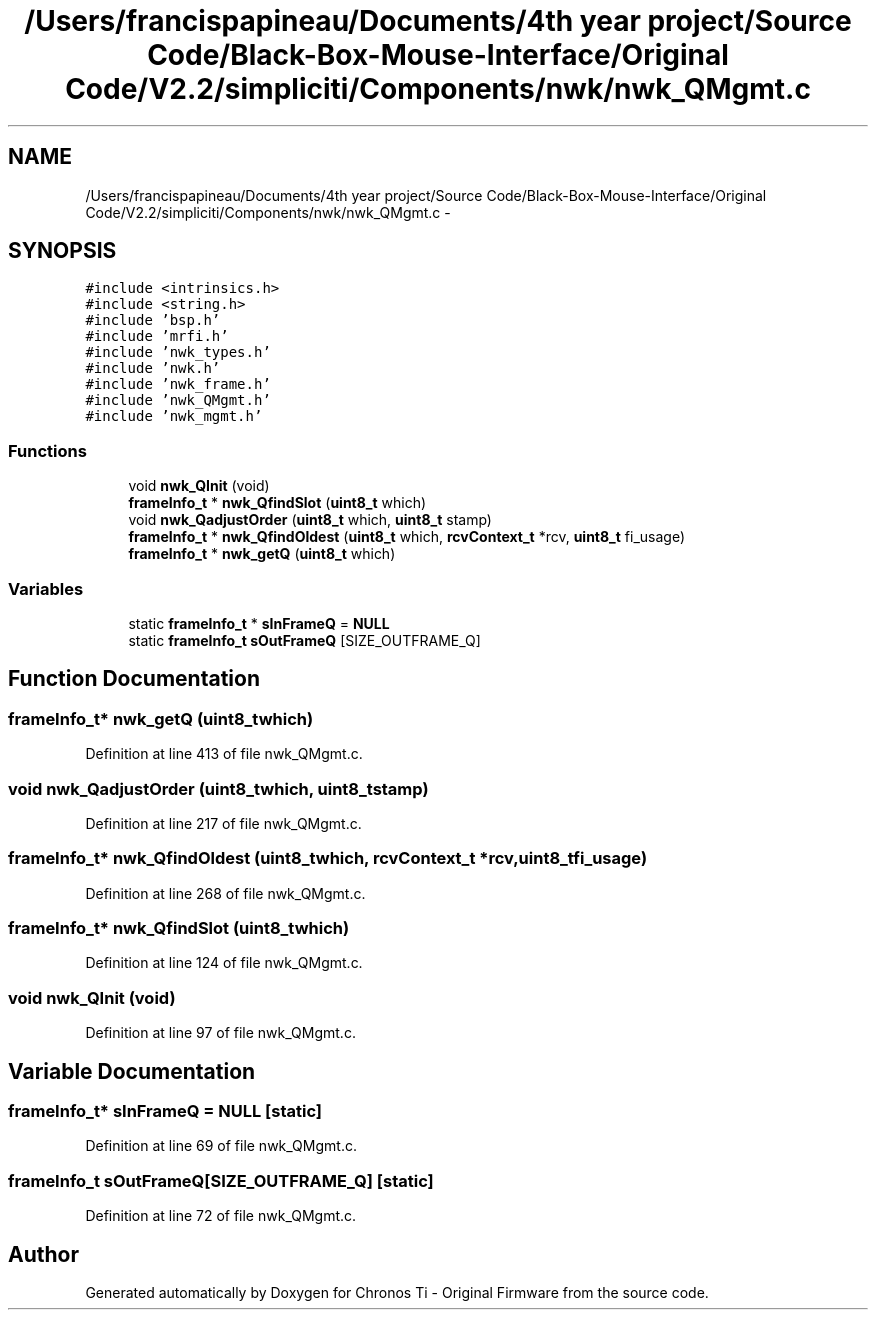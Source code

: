 .TH "/Users/francispapineau/Documents/4th year project/Source Code/Black-Box-Mouse-Interface/Original Code/V2.2/simpliciti/Components/nwk/nwk_QMgmt.c" 3 "Sat Jun 22 2013" "Version VER 0.0" "Chronos Ti - Original Firmware" \" -*- nroff -*-
.ad l
.nh
.SH NAME
/Users/francispapineau/Documents/4th year project/Source Code/Black-Box-Mouse-Interface/Original Code/V2.2/simpliciti/Components/nwk/nwk_QMgmt.c \- 
.SH SYNOPSIS
.br
.PP
\fC#include <intrinsics\&.h>\fP
.br
\fC#include <string\&.h>\fP
.br
\fC#include 'bsp\&.h'\fP
.br
\fC#include 'mrfi\&.h'\fP
.br
\fC#include 'nwk_types\&.h'\fP
.br
\fC#include 'nwk\&.h'\fP
.br
\fC#include 'nwk_frame\&.h'\fP
.br
\fC#include 'nwk_QMgmt\&.h'\fP
.br
\fC#include 'nwk_mgmt\&.h'\fP
.br

.SS "Functions"

.in +1c
.ti -1c
.RI "void \fBnwk_QInit\fP (void)"
.br
.ti -1c
.RI "\fBframeInfo_t\fP * \fBnwk_QfindSlot\fP (\fBuint8_t\fP which)"
.br
.ti -1c
.RI "void \fBnwk_QadjustOrder\fP (\fBuint8_t\fP which, \fBuint8_t\fP stamp)"
.br
.ti -1c
.RI "\fBframeInfo_t\fP * \fBnwk_QfindOldest\fP (\fBuint8_t\fP which, \fBrcvContext_t\fP *rcv, \fBuint8_t\fP fi_usage)"
.br
.ti -1c
.RI "\fBframeInfo_t\fP * \fBnwk_getQ\fP (\fBuint8_t\fP which)"
.br
.in -1c
.SS "Variables"

.in +1c
.ti -1c
.RI "static \fBframeInfo_t\fP * \fBsInFrameQ\fP = \fBNULL\fP"
.br
.ti -1c
.RI "static \fBframeInfo_t\fP \fBsOutFrameQ\fP [SIZE_OUTFRAME_Q]"
.br
.in -1c
.SH "Function Documentation"
.PP 
.SS "\fBframeInfo_t\fP* \fBnwk_getQ\fP (\fBuint8_t\fPwhich)"
.PP
Definition at line 413 of file nwk_QMgmt\&.c\&.
.SS "void \fBnwk_QadjustOrder\fP (\fBuint8_t\fPwhich, \fBuint8_t\fPstamp)"
.PP
Definition at line 217 of file nwk_QMgmt\&.c\&.
.SS "\fBframeInfo_t\fP* \fBnwk_QfindOldest\fP (\fBuint8_t\fPwhich, \fBrcvContext_t\fP *rcv, \fBuint8_t\fPfi_usage)"
.PP
Definition at line 268 of file nwk_QMgmt\&.c\&.
.SS "\fBframeInfo_t\fP* \fBnwk_QfindSlot\fP (\fBuint8_t\fPwhich)"
.PP
Definition at line 124 of file nwk_QMgmt\&.c\&.
.SS "void \fBnwk_QInit\fP (void)"
.PP
Definition at line 97 of file nwk_QMgmt\&.c\&.
.SH "Variable Documentation"
.PP 
.SS "\fBframeInfo_t\fP* \fBsInFrameQ\fP = \fBNULL\fP\fC [static]\fP"
.PP
Definition at line 69 of file nwk_QMgmt\&.c\&.
.SS "\fBframeInfo_t\fP \fBsOutFrameQ\fP[SIZE_OUTFRAME_Q]\fC [static]\fP"
.PP
Definition at line 72 of file nwk_QMgmt\&.c\&.
.SH "Author"
.PP 
Generated automatically by Doxygen for Chronos Ti - Original Firmware from the source code\&.
